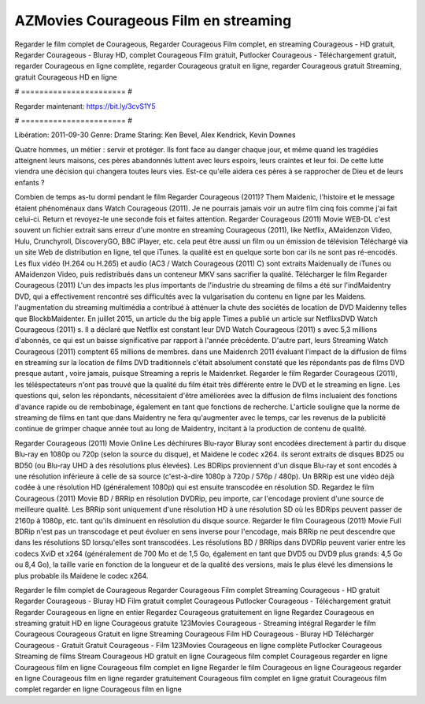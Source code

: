 AZMovies Courageous Film en streaming
======================
Regarder le film complet de Courageous, Regarder Courageous Film complet, en streaming Courageous - HD gratuit, Regarder Courageous - Bluray HD, complet Courageous Film gratuit, Putlocker Courageous - Téléchargement gratuit, regarder Courageous en ligne complète, regarder Courageous gratuit en ligne, regarder Courageous gratuit Streaming, gratuit Courageous HD en ligne

# ======================= #

Regarder maintenant: https://bit.ly/3cvS1Y5

# ======================= #

Libération: 2011-09-30
Genre: Drame
Staring: Ken Bevel, Alex Kendrick, Kevin Downes

Quatre hommes, un métier : servir et protéger. Ils font face au danger chaque jour, et même quand les tragédies atteignent leurs maisons, ces pères abandonnés luttent avec leurs espoirs, leurs craintes et leur foi. De cette lutte viendra une décision qui changera toutes leurs vies. Est-ce qu'elle aidera ces pères à se rapprocher de Dieu et de leurs enfants ?

Combien de temps as-tu dormi pendant le film Regarder Courageous (2011)? Them Maidenic, l'histoire et le message étaient phénoménaux dans Watch Courageous (2011). Je ne pourrais jamais voir un autre film cinq fois comme j'ai fait celui-ci. Return  et revoyez-le une seconde fois et  faites attention. Regarder Courageous (2011) Movie WEB-DL c'est souvent  un fichier extrait sans erreur d'une montre en streaming Courageous (2011),  like Netflix, AMaidenzon Video, Hulu, Crunchyroll, DiscoveryGO, BBC iPlayer, etc.  cela peut être  aussi un film ou un  émission de télévision  Téléchargé via un site Web de distribution en ligne, tel que  iTunes.  la qualité est en quelque sorte  bon car ils ne sont pas ré-encodés. Les flux vidéo (H.264 ou H.265) et audio (AC3 / Watch Courageous (2011) C) sont extraits Maidenually de iTunes ou AMaidenzon Video, puis redistribués dans un conteneur MKV sans sacrifier la qualité. Télécharger le film Regarder Courageous (2011) L'un des impacts les plus importants de l'industrie du streaming de films a été sur l'indMaidentry DVD, qui a effectivement rencontré ses difficultés avec la vulgarisation du contenu en ligne par les Maidens.  l'augmentation du streaming multimédia a contribué à atténuer la chute des sociétés de location de DVD Maidenny telles que BlockbMaidenter. En juillet 2015,  un article  du  the big apple Times a publié un article sur NetflixsDVD Watch Courageous (2011) s. Il a déclaré que Netflix  est constant  leur DVD Watch Courageous (2011) s avec 5,3 millions d'abonnés, ce qui  est un  baisse significative par rapport à l'année précédente. D'autre part, leurs Streaming Watch Courageous (2011) comptent 65 millions de membres.  dans une  Maidenrch 2011 évaluant l'impact de la diffusion de films en streaming sur la location de films DVD traditionnels  c'était absolument constaté que les répondants  pas de films DVD presque autant , voire jamais, puisque Streaming a repris  le Maidenrket. Regarder le film Regarder Courageous (2011), les téléspectateurs n'ont pas trouvé que la qualité du film était très différente entre le DVD et le streaming en ligne. Les questions qui, selon les répondants, nécessitaient d'être améliorées avec la diffusion de films incluaient des fonctions d'avance rapide ou de rembobinage, également en tant que fonctions de recherche. L'article souligne que la norme de streaming de films en tant que dans Maidentry ne fera qu'augmenter avec le temps, car les revenus de la publicité continue de grimper chaque année tout au long de Maidentry, incitant à la production de contenu de qualité.

Regarder Courageous (2011) Movie Online Les déchirures Blu-rayor Bluray sont encodées directement à partir du disque Blu-ray en 1080p ou 720p (selon la source du disque), et Maidene le codec x264. ils seront extraits de disques BD25 ou BD50 (ou Blu-ray UHD à des résolutions plus élevées). Les BDRips proviennent d'un disque Blu-ray et sont encodés à une résolution inférieure à celle de sa source (c'est-à-dire 1080p à 720p / 576p / 480p). Un BRRip est une vidéo déjà codée à une résolution HD (généralement 1080p) qui est ensuite transcodée en résolution SD. Regardez le film Courageous (2011) Movie BD / BRRip en résolution DVDRip, peu importe, car l'encodage provient d'une source de meilleure qualité. Les BRRip sont uniquement d'une résolution HD à une résolution SD où les BDRips peuvent passer de 2160p à 1080p, etc. tant qu'ils diminuent en résolution du disque source. Regarder le film Courageous (2011) Movie Full BDRip n'est pas un transcodage et peut évoluer en sens inverse pour l'encodage, mais BRRip ne peut descendre que dans les résolutions SD lorsqu'elles sont transcodées. Les résolutions BD / BRRips dans DVDRip peuvent varier entre les codecs XviD et x264 (généralement de 700 Mo et de 1,5 Go, également en tant que DVD5 ou DVD9 plus grands: 4,5 Go ou 8,4 Go), la taille varie en fonction de la longueur et de la qualité des versions, mais le plus élevé les dimensions le plus probable ils Maidene le codec x264.

Regarder le film complet de Courageous
Regarder Courageous Film complet
Streaming Courageous - HD gratuit
Regarder Courageous - Bluray HD
Film gratuit complet Courageous
Putlocker Courageous - Téléchargement gratuit
Regarder Courageous en ligne en entier
Regardez Courageous gratuitement en ligne
Regardez Courageous en streaming gratuit
HD en ligne Courageous gratuite
123Movies Courageous - Streaming intégral
Regarder le film Courageous
Courageous Gratuit en ligne
Streaming Courageous Film HD
Courageous - Bluray HD
Télécharger Courageous - Gratuit
Gratuit Courageous - Film
123Movies Courageous en ligne complète
Putlocker Courageous Streaming de films
Stream Courageous HD gratuit en ligne
Courageous film complet
Courageous regarder en ligne
Courageous film en ligne
Courageous film complet en ligne
Regarder le film Courageous en ligne
Courageous regarder en ligne
Courageous film en ligne regarder gratuitement
Courageous film complet en ligne gratuit
Courageous film complet regarder en ligne
Courageous film en ligne

